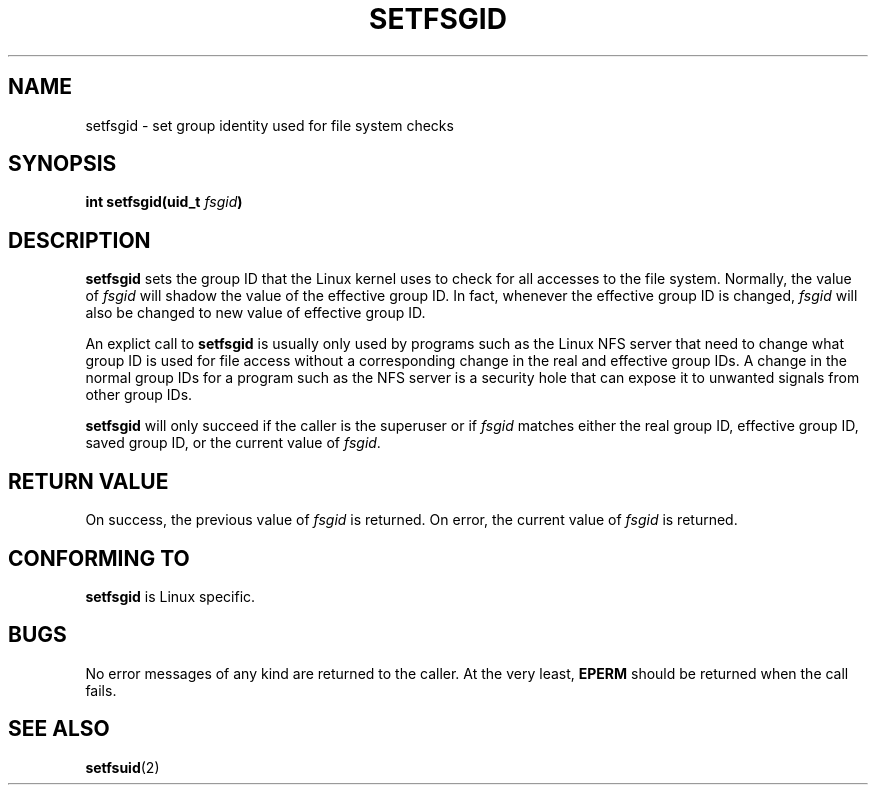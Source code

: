 .\" Copyright (C) 1995, Thomas K. Dyas <tdyas@eden.rutgers.edu>
.\"
.\" Permission is granted to make and distribute verbatim copies of this
.\" manual provided the copyright notice and this permission notice are
.\" preserved on all copies.
.\"
.\" Permission is granted to copy and distribute modified versions of this
.\" manual under the conditions for verbatim copying, provided that the
.\" entire resulting derived work is distributed under the terms of a
.\" permission notice identical to this one
.\" 
.\" Since the Linux kernel and libraries are constantly changing, this
.\" manual page may be incorrect or out-of-date.  The author(s) assume no
.\" responsibility for errors or omissions, or for damages resulting from
.\" the use of the information contained herein.  The author(s) may not
.\" have taken the same level of care in the production of this manual,
.\" which is licensed free of charge, as they might when working
.\" professionally.
.\" 
.\" Formatted or processed versions of this manual, if unaccompanied by
.\" the source, must acknowledge the copyright and authors of this work.
.\"
.\" Created   Sun Aug  6 1995      Thomas K. Dyas <tdyas@eden.rutgers.edu>
.\"
.TH SETFSGID 2 "6 August 1995" "Linux 1.3.15" "Linux Programmer's Manual"
.SH NAME
setfsgid \- set group identity used for file system checks
.SH SYNOPSIS
.BI "int setfsgid(uid_t " fsgid )
.SH DESCRIPTION
.B setfsgid
sets the group ID that the Linux kernel uses to check for all accesses
to the file system. Normally, the value of
.I fsgid
will shadow the value of the effective group ID. In fact, whenever the
effective group ID is changed,
.I fsgid
will also be changed to new value of effective group ID.

An explict call to
.B setfsgid
is usually only used by programs such as the Linux NFS server that
need to change what group ID is used for file access without a
corresponding change in the real and effective group IDs. A change in
the normal group IDs for a program such as the NFS server is a
security hole that can expose it to unwanted signals from other group
IDs.

.B setfsgid
will only succeed if the caller is the superuser or if
.I fsgid
matches either the real group ID, effective group ID, saved group ID,
or the current value of
.IR fsgid .
.SH "RETURN VALUE"
On success, the previous value of
.I fsgid
is returned.  On error, the current value of
.I fsgid
is returned.
.SH "CONFORMING TO"
.B setfsgid
is Linux specific.
.SH BUGS
No error messages of any kind are returned to the caller. At the very
least,
.B EPERM
should be returned when the call fails.
.SH "SEE ALSO"
.BR setfsuid (2)
